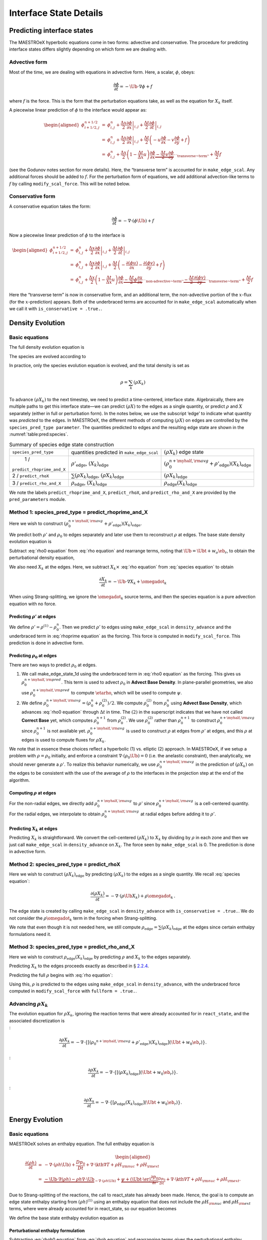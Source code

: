 .. _ch:pert:

***********************
Interface State Details
***********************


Predicting interface states
===========================

The MAESTROeX hyperbolic equations come in two forms: advective and
conservative. The procedure for predicting interface states differs
slightly depending on which form we are dealing with.

Advective form
--------------

Most of the time, we are dealing with equations in advective form.
Here, a scalar, :math:`\phi`, obeys:

.. math:: \frac{\partial \phi}{\partial t} = -\Ub \cdot \nabla \phi + f

where :math:`f` is the force. This is the form that the perturbation
equations take, as well as the equation for :math:`X_k` itself.

A piecewise linear prediction of :math:`\phi` to the interface
would appear as:

.. math::

   \begin{aligned}
   \phi_{i+1/2,j}^{n+1/2} &=& \phi_{i,j}^n
       + \left . \frac{\Delta x}{2} \frac{\partial \phi}{\partial x} \right |_{i,j}
       + \left . \frac{\Delta t}{2} \frac{\partial \phi}{\partial t} \right |_{i,j} \\
    &=& \phi_{i,j}^n
       + \left . \frac{\Delta x}{2} \frac{\partial \phi}{\partial x} \right |_{i,j}
       +  \frac{\Delta t}{2} \left ( -u \frac{\partial \phi}{\partial x}
                                            -v \frac{\partial \phi}{\partial y} + f \right ) \\
    &=& \phi_{i,j}^n + \frac{\Delta x}{2} \left ( 1 - \frac{\Delta t}{\Delta x} u \right )
              \frac{\partial \phi}{\partial x}
       \underbrace{- \frac{\Delta t}{2} v \frac{\partial \phi}{\partial y}}_{\text{``transverse~term''}} + \frac{\Delta t}{2} f\end{aligned}

(see the Godunov notes section for more details). Here, the
“transverse term” is accounted for in ``make_edge_scal``. Any
additional forces should be added to :math:`f`. For the perturbation form
of equations, we add additional advection-like terms to :math:`f` by calling
``modify_scal_force``. This will be noted below.

Conservative form
-----------------

A conservative equation takes the form:

.. math:: \frac{\partial \phi}{\partial t} = -\nabla \cdot ( \phi \Ub) + f

Now a piecewise linear prediction of :math:`\phi` to the interface is

.. math::

   \begin{aligned}
   \phi_{i+1/2,j}^{n+1/2} &=& \phi_{i,j}^n
       + \left . \frac{\Delta x}{2} \frac{\partial \phi}{\partial x} \right |_{i,j}
       + \left . \frac{\Delta t}{2} \frac{\partial \phi}{\partial t} \right |_{i,j} \\
    &=& \phi_{i,j}^n
       + \left . \frac{\Delta x}{2} \frac{\partial \phi}{\partial x} \right |_{i,j}
       +  \frac{\Delta t}{2} \left ( -\frac{\partial (\phi u)}{\partial x}
                                     -\frac{\partial (\phi v)}{\partial y} + f \right ) \\
    &=& \phi_{i,j}^n + \frac{\Delta x}{2} \left ( 1 - \frac{\Delta t}{\Delta x} u \right )
              \frac{\partial \phi}{\partial x}
       \underbrace{- \frac{\Delta t}{2} \phi \frac{\partial u}{\partial x} }_{\text{``non-advective~term''}}
                   \underbrace{- \frac{\Delta t}{2} \frac{\partial (\phi v)}{\partial y}}_{\text{``transverse~term''}} + \frac{\Delta t}{2} f\end{aligned}

Here the “transverse term” is now in conservative form, and an additional
term, the non-advective portion of the
:math:`x`-flux (for the :math:`x`-prediction) appears. Both of the underbraced terms are
accounted for in ``make_edge_scal`` automatically when we call it
with ``is_conservative = .true.``.

.. _sec:pred:density:

Density Evolution
=================

Basic equations
---------------

The full density evolution equation is

.. math::
   \begin{aligned}
   \frac{\partial\rho}{\partial t} &=& -\nabla\cdot(\rho\Ub) \nonumber \\
   &=& -\Ub\cdot\nabla\rho - \rho\nabla\cdot\Ub \, . 
   \end{aligned}
   :label: rho equation

The species are evolved according to

.. math::
   \begin{aligned}
   \frac{\partial(\rho X_k)}{\partial t} &=& -\nabla\cdot(\rho\Ub X_k) + \rho \omegadot_k \nonumber \\
   &=& -\Ub\cdot\nabla(\rho X_k) - \rho X_k \nabla\cdot\Ub + \rho \omegadot_k \, .
   \end{aligned}
   :label: species equation

In practice, only the species evolution equation is evolved, and the
total density is set as

.. math:: \rho = \sum_k (\rho X_k)

To advance :math:`(\rho X_k)` to the next timestep, we need to predict a
time-centered, interface state. Algebraically, there are multiple
paths to get this interface state—we can predict :math:`(\rho X)` to the
edges as a single quantity, or predict :math:`\rho` and :math:`X` separately
(either in full or perturbation form). In the notes below, we use the
subscript ‘edge’ to indicate what quantity was *predicted* to the
edges. In MAESTROeX, the different methods of computing :math:`(\rho X)` on
edges are controlled by the ``species_pred_type parameter``. The
quantities predicted to edges and the
resulting edge state are shown in the :numref:`table:pred:species`.


.. _table:pred:species:
.. table:: Summary of species edge state construction

   +--------------------------+---------------------------------------+---------------------------------------------------------------------------------------------+
   | ``species_pred_type``    | quantities predicted                  | :math:`(\rho X_k)`                                                                          |
   |                          | in ``make_edge_scal``                 | edge state                                                                                  |
   +--------------------------+---------------------------------------+---------------------------------------------------------------------------------------------+
   | 1 /                      | :math:`\rho'_\mathrm{edge}`,          | :math:`\left(\rho_0^{n+\myhalf,{\rm avg}} + \rho'_\mathrm{edge} \right)(X_k)_\mathrm{edge}` |
   |``predict_rhoprime_and_X``| :math:`(X_k)_\mathrm{edge}`           |                                                                                             |
   +--------------------------+---------------------------------------+---------------------------------------------------------------------------------------------+
   | 2 / ``predict_rhoX``     | :math:`\sum(\rho X_k)_\mathrm{edge}`, | :math:`(\rho X_k)_\mathrm{edge}`                                                            |
   |                          | :math:`(\rho X_k)_\mathrm{edge}`      |                                                                                             |
   +--------------------------+---------------------------------------+---------------------------------------------------------------------------------------------+
   | 3 / ``predict_rho_and_X``| :math:`\rho_\mathrm{edge}`,           | :math:`\rho_\mathrm{edge} (X_k)_\mathrm{edge}`                                              |
   |                          | :math:`(X_k)_\mathrm{edge}`           |                                                                                             |
   +--------------------------+---------------------------------------+---------------------------------------------------------------------------------------------+

We note the labels ``predict_rhoprime_and_X``, ``predict_rhoX``, and
``predict_rho_and_X`` are provided by the ``pred_parameters``
module.

Method 1: species_pred_type = predict_rhoprime_and_X
----------------------------------------------------

Here we wish to construct :math:`(\rho_0^{n+\myhalf,{\rm avg}}
+ \rho'_\mathrm{edge})(X_k)_\mathrm{edge}`.

We predict both :math:`\rho'` and :math:`\rho_0` to edges separately and later use them to
reconstruct :math:`\rho` at edges. The base state density evolution equation is

.. math::
   \frac{\partial\rho_0}{\partial t} = -\nabla\cdot(\rho_0 w_0 \eb_r) =
   -w_0\frac{\partial\rho_0}{\partial r}
   \underbrace{-\rho_0\frac{\partial w_0}{\partial r}}_{``\rho_0 ~ \text{force"}}.
   :label: rho0 equation

Subtract :eq:`rho0 equation` from :eq:`rho equation` and rearrange
terms, noting that :math:`\Ub = \Ubt + w_o\eb_r`, to obtain the
perturbational density equation,

.. math::
   \frac{\partial\rho'}{\partial t} = -\Ub\cdot\nabla\rho' \underbrace{- \rho'\nabla\cdot\Ub
   - \nabla\cdot(\rho_0\Ubt)}_{\rho' ~ \text{force}} \, .
   :label: rhoprime equation

We also need :math:`X_k` at the edges. Here, we subtract :math:`X_k \times`
:eq:`rho equation` from :eq:`species equation` to obtain

.. math:: \frac{\partial X_k}{\partial t} = -\Ub \cdot \nabla X_k + \omegadot_k

When using Strang-splitting, we ignore the :math:`\omegadot_k` source terms, and
then the species equation is a pure advection equation with no force.

Predicting :math:`\rho'` at edges
~~~~~~~~~~~~~~~~~~~~~~~~~~~~~~~~~

We define :math:`\rho' = \rho^{(1)} - \rho_0^n`. Then we predict :math:`\rho'` to
edges using ``make_edge_scal`` in ``density_advance`` and the
underbraced term in :eq:`rhoprime equation` as the forcing. This
force is computed in ``modify_scal_force``. This prediction is
done in advective form.

.. _Predicting rho0 at edges:

Predicting :math:`\rho_0` at edges
~~~~~~~~~~~~~~~~~~~~~~~~~~~~~~~~~~

There are two ways to predict :math:`\rho_0` at edges.

#. We call make_edge_state_1d using the underbraced term
   in :eq:`rho0 equation` as the forcing. This gives us
   :math:`\rho_0^{n+\myhalf,{\rm pred}}`. This term is used to advect :math:`\rho_0`
   in **Advect Base Density**. In plane-parallel geometries, we also use
   :math:`\rho_0^{n+\myhalf,{\rm pred}}` to compute :math:`\etarho`, which will be used
   to compute :math:`\psi`.

#. We define :math:`\rho_0^{n+\myhalf,{\rm avg}} = (\rho_0^n +
   \rho_0^{(2)})/2`. We compute :math:`\rho_0^{(2)}` from :math:`\rho_0^n` using
   **Advect Base Density**, which advances :eq:`rho0 equation`
   through :math:`\Delta t` in time. The :math:`(2)` in the superscript indicates
   that we have not called **Correct Base** yet, which computes
   :math:`\rho_0^{n+1}` from :math:`\rho_0^{(2)}`. We use :math:`\rho_0^{(2)}` rather than
   :math:`\rho_0^{n+1}` to construct :math:`\rho_0^{n+\myhalf,{\rm avg}}` since :math:`\rho_0^{n+1}`
   is not available yet. :math:`\rho_0^{n+\myhalf,{\rm avg}}` is used to construct
   :math:`\rho` at edges from :math:`\rho'` at edges, and
   this :math:`\rho` at edges is used to compute fluxes for :math:`\rho X_k`.

We note that in essence these choices reflect a hyperbolic (1)
vs. elliptic (2) approach. In MAESTROeX, if we setup a problem with
:math:`\rho = \rho_0` initially, and enforce a constraint :math:`\nabla \cdot
(\rho_0 \Ub) = 0` (i.e. the anelastic constraint), then analytically,
we should never generate a :math:`\rho'`. To realize this behavior
numerically, we use :math:`\rho_0^{n+\myhalf,{\rm avg}}` in the prediction
of :math:`(\rho X_k)` on the edges to be consistent with the use of the
average of :math:`\rho` to the interfaces in the projection step at the end
of the algorithm.

.. _Computing rho at edges:

Computing :math:`\rho` at edges
~~~~~~~~~~~~~~~~~~~~~~~~~~~~~~~

For the non-radial edges, we directly add :math:`\rho_0^{n+\myhalf,{\rm avg}}`
to :math:`\rho'` since :math:`\rho_0^{n+\myhalf,{\rm avg}}` is a cell-centered
quantity. For the radial edges, we interpolate to obtain
:math:`\rho_0^{n+\myhalf,{\rm avg}}` at radial edges before adding it to
:math:`\rho'`.

.. _sec:pert:predict_X:

Predicting :math:`X_k` at edges
~~~~~~~~~~~~~~~~~~~~~~~~~~~~~~~

Predicting :math:`X_k` is straightforward. We convert the cell-centered
:math:`(\rho X_k)` to :math:`X_k` by dividing by :math:`\rho` in each zone and then we
just call ``make_edge_scal`` in ``density_advance`` on :math:`X_k`.
The force seen by ``make_edge_scal`` is 0. The prediction is
done in advective form.

Method 2: species_pred_type = predict_rhoX
------------------------------------------

Here we wish to construct :math:`(\rho X_k)_\mathrm{edge}` by predicting
:math:`(\rho X_k)` to the edges as a single quantity. We recall
:eq:`species equation`:

.. math::

   \frac{\partial(\rho X_k)}{\partial t} =
     -\nabla \cdot (\rho \Ub X_k) + \rho \omegadot_k \, . \nonumber

The edge state is created by calling ``make_edge_scal`` in
``density_advance`` with ``is_conservative = .true.``.
We do not consider the :math:`\rho \omegadot_k` term in the forcing when
Strang-splitting.

We note that even though it is not needed here, we still compute
:math:`\rho_\mathrm{edge}=\sum(\rho X_k)_\mathrm{edge}` at the edges since certain
enthalpy formulations need it.

Method 3: species_pred_type = predict_rho_and_X
-----------------------------------------------

Here we wish to construct :math:`\rho_\mathrm{edge} (X_k)_\mathrm{edge}`
by predicting :math:`\rho` and :math:`X_k` to the edges separately.

Predicting :math:`X_k` to the edges proceeds exactly as described in
§ \ `2.2.4 <#sec:pert:predict_X>`__.

Predicting the full :math:`\rho` begins with :eq:`rho equation`:

.. math::
   \frac{\partial\rho}{\partial t}
   = -\Ub\cdot\nabla\rho \, \underbrace{- \rho\nabla\cdot\Ub}_{``\rho~\text{force''}} \, .
   :label: rho equation labeled

Using this, :math:`\rho` is predicted to the edges using
``make_edge_scal`` in ``density_advance``, with the underbraced
force computed in ``modify_scal_force`` with ``fullform =
.true.``.

.. _Advancing rhoX_k:

Advancing :math:`\rho X_k`
--------------------------

| The evolution equation for :math:`\rho X_k`, ignoring the reaction terms
  that were already accounted for in ``react_state``, and the
  associated discretization is
| :

  .. math::

     \frac{\partial\rho X_k}{\partial t} =
     -\nabla\cdot\left\{\left[\left({\rho_0}^{n+\myhalf,{\rm avg}}
     + \rho'_\mathrm{edge} \right)(X_k)_\mathrm{edge} \right](\Ubt+w_0\eb_r)\right\}.
| :

  .. math::

     \frac{\partial\rho X_k}{\partial t} =
     -\nabla\cdot\left\{\left[\left(\rho X_k \right)_\mathrm{edge} \right](\Ubt+w_0\eb_r)\right\}.
| :

  .. math::

     \frac{\partial\rho X_k}{\partial t} =
     -\nabla\cdot\left\{\left[\rho_\mathrm{edge} (X_k)_\mathrm{edge} \right](\Ubt+w_0\eb_r)\right\}.

.. _sec:pred:enthalpy:

Energy Evolution
================

.. _basic-equations-1:

Basic equations
---------------

MAESTROeX solves an enthalpy equation.
The full enthalpy equation is

.. math::

   \begin{aligned}
   \frac{\partial(\rho h)}{\partial t} &=& -\nabla\cdot(\rho h \Ub) + \frac{Dp_0}{Dt}
   + \nabla\cdot \kth \nabla T + \rho H_{\rm nuc} + \rho H_{\rm ext} \nonumber \\
   &=& \underbrace{-\Ub\cdot\nabla(\rho h) - \rho h\nabla\cdot\Ub}_{-\nabla\cdot(\rho h\Ub)}
   + \underbrace{\psi + (\Ubt \cdot \er) \frac{\partial p_0}{\partial r}}_{\frac{Dp_0}{Dt}}
   + \nabla\cdot\kth\nabla T + \rho H_{\rm nuc} + \rho H_{\rm ext}.\end{aligned}

Due to Strang-splitting of the reactions, the call to
react_state has already been made. Hence, the goal is to compute
an edge state enthalpy starting from :math:`(\rho h)^{(1)}` using an
enthalpy equation that does not include the :math:`\rho H_{\rm nuc}` and
:math:`\rho H_{\rm ext}` terms, where were already accounted for in
react_state, so our equation becomes

.. math::
   \frac{\partial(\rho h)}{\partial t} = -\Ub\cdot\nabla(\rho h) - \rho h\nabla\cdot\Ub
   + \underbrace{\psi + (\Ubt \cdot \er) \frac{\partial p_0}{\partial r} + \nabla\cdot\kth\nabla T}_{``(\rho h) ~ \text{force}"}
   :label: rhoh equation

We define the base state enthalpy evolution equation as

.. math::
   \begin{aligned}
   \frac{\partial(\rho h)_0}{\partial t} &=& -\nabla\cdot[(\rho h)_0 w_0\eb_r]
   + \frac{D_0p_0}{Dt} \nonumber \\
   &=& -w_0\frac{\partial(\rho h)_0}{\partial r}
   - \underbrace{(\rho h)_0\frac{\partial w_0}{\partial r}+ \psi}_{``(\rho h)_0 ~ \text{force}"}
    .
   \end{aligned}
   :label: rhoh0 equation

Perturbational enthalpy formulation
~~~~~~~~~~~~~~~~~~~~~~~~~~~~~~~~~~~

Subtracting :eq:`rhoh0 equation` from :eq:`rhoh equation` and
rearranging terms gives the perturbational enthalpy equation

.. math::
   \begin{aligned}
   \frac{\partial(\rho h)'}{\partial t} &=& -\nabla\cdot[(\rho h)'\Ub]
   - \nabla\cdot[(\rho h)_0\Ubt] + (\Ubt \cdot \er)\frac{\partial p_0}{\partial r}
   + \nabla\cdot\kth\nabla T\nonumber \\
   &=& -\Ub\cdot\nabla(\rho h)' \underbrace{- (\rho h)'\nabla\cdot\Ub
   - \nabla\cdot[(\rho h)_0\Ubt] + (\Ubt \cdot \er)\frac{\partial p_0}{\partial r}
   + \nabla\cdot\kth\nabla T}_{``(\rho h)' ~ \text{force}"}, 
   \end{aligned}
   :label: rhohprime equation

Temperature formulation
~~~~~~~~~~~~~~~~~~~~~~~

Alternately, we can consider an temperature evolution equation, derived
from enthalpy, as:

.. math::

   \frac{\partial T}{\partial t} = -\Ub\cdot\nabla T
   + \frac{1}{\rho c_p}\left\{(1-\rho h_p)\left[\psi
   + (\Ubt \cdot \er )\frac{\partial p_0}{\partial r}\right]
   + \nabla \cdot \kth \nabla T
   - \sum_k\rho\xi_k\omegadot_k
   + \rho H_{\rm nuc} + \rho H_{\rm ext}\right\}.

Again, we neglect the reaction terms, since that will be handled during
the reaction step, so we can write this as:

.. math::
   \frac{\partial T}{\partial t} = -\Ub\cdot\nabla T
   \underbrace{
   + \frac{1}{\rho c_p}\left\{(1-\rho h_p)\left[\psi
   + (\Ubt \cdot \er )\frac{\partial p_0}{\partial r}\right]
   + \nabla \cdot \kth \nabla T \right \} }_{``T~\text{force''}} \, .
   :label: T equation labeled

Pure enthalpy formulation
~~~~~~~~~~~~~~~~~~~~~~~~~

A final alternative is to consider an evolution equation for :math:`h`
alone. This can be derived by expanding the derivative of :math:`(\rho h)`
in :eq:`rhoh equation` and subtracting off :math:`h \times` the
continuity equation (:eq:`rho equation`):

.. math::
   \frac{\partial h}{\partial t} = -\Ub \cdot \nabla h
   \underbrace{+ \frac{1}{\rho}
   \left \{ \psi + (\Ubt \cdot \er )\frac{\partial p_0}{\partial r}
   + \nabla \cdot \kth \nabla T \right \} }_{``h~\text{force''}} \, .
   :label: h equation labeled

Prediction requirements
~~~~~~~~~~~~~~~~~~~~~~~

To update the enthalpy, we need to compute an interface state for
:math:`(\rho h)`. As with the species evolution, there are multiple
quantities we can predict to the interfaces to form this state,
controlled by ``enthalpy_pred_type``. A complexity of the
enthalpy evolution is that the formation of this edge state will
depend on ``species_pred_type``.

The general procedure for making the :math:`(\rho h)` edge state is as follows:

#. predict :math:`(\rho h)`, :math:`(\rho h)'`, :math:`h`, or :math:`T`
   to the edges (depending on ``enthalpy_pred_type`` ) using
   ``make_edge_scal`` and the forces identified in the appropriate
   evolution equation (:eq:`rhohprime equation`, :eq:`T equation
   labeled`, or :eq:`h equation labeled` respectively).

   The appropriate forces are summaried in :numref:`table:pred:hforce`.

#. if we predicted :math:`T`, convert this predicted
   edge state to an intermediate “enthalpy” state (the quotes
   indicate that it may be perturbational or full enthalpy) by calling
   the EOS.

#. construct the final enthalpy edge state in ``mkflux``. The
   precise construction depends on what species and enthalpy quantities
   are input to mkflux.

Finally, when MAESTROeX is run with ``use_tfromp = T``, the
temperature is derived from the density, basestate pressure (:math:`p_0`),
and :math:`X_k`. When run with reactions or external heating,
react_state updates the temperature after the reaction/heating
term is computed. In ``use_tfromp = T`` mode, the temperature will
not see the heat release, since the enthalpy does not feed in. Only
after the hydro update does the temperature gain the effects of the
heat release due to the adjustment of the density (which in turn sees
it through the velocity field and :math:`S`). As a result, the
``enthalpy_pred_types`` that predict temperature to the interface
( ``predict_T_then_rhoprime`` and ``predict_T_then_h`` ) will
not work. MAESTROeX will abort if the code is run with this
combination of parameters.

The behavior of ``enthalpy_pred_type`` is:

* ``enthalpy_pred_type = 0`` (``predict_rhoh``) :
  we predict :math:`(\rho h)`.  The advective force is:

  .. math::
     \left [\psi + (\Ubt \cdot  \er)   \frac{\partial p_0}{\partial r} + \nabla \cdot \kth \nabla T \right ]

* ``enthalpy_pred_type = 1`` (``predict_rhohprime``) :
  we predict :math:`(\rho h)^\prime`.  The advective force is:

  .. math::
     -(\rho h)^\prime \; \nabla \cdot (\Ubt+w_0 \er) - \nabla \cdot (\Ubt (\rho h)_0) + (\Ubt \cdot \er) \frac{\partial p_0}{\partial r} + \nabla \cdot \kth \nabla T

* ``enthalpy_pred_type = 2`` (``predict_h``) :
  we predict :math:`h`.  The advective force is:

  .. math::
     \frac{1}{\rho} \left [\psi + (\Ubt \cdot \er) \frac{\partial p_0}{\partial r} + \nabla \cdot \kth \nabla T \right ]

* ``enthalpy_pred_type = 3`` (``predict_T_then_rhohprime``) :
  we predict :math:`T`.  The advective force is:


  .. math::
     \frac{1}{\rho c_p} \left \{ (1 - \rho h_p) \left [\psi + (\Ubt \cdot \er) \frac{\partial p_0}{\partial r} \right ] + \nabla \cdot \kth \nabla T \right \}

* ``enthalpy_pred_type = 4`` (``predict_T_then_h``) :
  we predict :math:`T`.  The advective force is:

  .. math::
     \frac{1}{\rho c_p} \left\{ (1 - \rho h_p) \left [\psi + (\Ubt \cdot \er) \frac{\partial p_0}{\partial r}\right ] +  \nabla \cdot \kth \nabla T \right\}


The combination of ``species_pred_type`` and ``enthalpy_pred_type`` determine how we construct the edge state.  The variations are:

* ``species_pred_type = 1`` (``predict_rhoprime_and_X``) and ``enthalpy_pred_type = 0`` (``predict_rhoh``) :

  * cell-centered quantity predicted in ``make_edge_scal`` : :math:`(\rho h)`

  * intermediate "enthalpy" edge state : :math:`(\rho h)_\mathrm{edge}`

  * species quantity available in ``mkflux`` : :math:`X_\mathrm{edge}`, :math:`\rho'_\mathrm{edge}`

  * final :math:`(\rho h)` edge state : :math:`(\rho h)_\mathrm{edge}`

* ``species_pred_type = 1`` (``predict_rhoprime_and\_X``) and ``enthalpy_pred_type = 1`` (``predict_rhohprime``) :

  * cell-centered quantity predicted in ``make_edge_scal`` : :math:`(\rho h)'` 

  * intermediate "enthalpy" edge state : :math:`(\rho h)'_\mathrm{edge}` 
 
  * species quantity available in ``mkflux`` : :math:`X_\mathrm{edge}`, :math:`\rho'_\mathrm{edge}`

  * final :math:`(\rho h)` edge state : :math:`\left [ (\rho h)_0^{n+\myhalf,{\rm avg}} + (\rho h)'_\mathrm{edge} \right ]`

* ``species_pred_type = 1`` (``predict_rhoprime_and_X``) and ``enthalpy_pred_type = 2`` (``predict_h``)

  * cell-centered quantity predicted in ``make_edge_scal`` : :math:`h`

  * intermediate "enthalpy" edge state : :math:`h_\mathrm{edge}`

  * species quantity available in ``mkflux`` : :math:`X_\mathrm{edge}`, :math:`\rho'_\mathrm{edge}`

  * final :math:`(\rho h)` edge state : :math:`\left ( \rho_0^{n+\myhalf,{\rm avg}} + \rho'_\mathrm{edge} \right ) h_\mathrm{edge}`

* ``species_pred_type = 1`` (``predict_rhoprime_and_X``) and ``enthalpy_pred_type = 3`` (``predict_T_then_rhohprime``)

  * cell-centered quantity predicted in ``make_edge_scal`` : :math:`T`

  * intermediate "enthalpy" edge state : :math:`(\rho h)'_\mathrm{edge}`

  * species quantity available in ``mkflux`` : :math:`X_\mathrm{edge}`, :math:`\rho'_\mathrm{edge}`

  * final :math:`(\rho h)` edge state : :math:`\left [ (\rho h)_0^{n+\myhalf,{\rm avg}} + (\rho h)'_\mathrm{edge} \right ]`

* ``species_pred_type = 1`` (``predict_rhoprime_and_X``) and ``enthalpy_pred_type = 4`` {``predict_T_then_h``)

  * cell-centered quantity predicted in ``make_edge_scal`` : :math:`T`

  * intermediate "enthalpy" edge state : :math:`h_\mathrm{edge}`

  * species quantity available in ``mkflux`` : :math:`X_\mathrm{edge}`, :math:`\rho'_\mathrm{edge}`

  * final :math:`(\rho h)` edge state : :math:`\left ( \rho_0^{n+\myhalf,{\rm avg}} + \rho'_\mathrm{edge} \right ) h_\mathrm{edge}`

* ``species_pred_type = 2`` (``predict_rhoX``) and ``enthalpy_pred_type = 0`` (``predict_rhoh``)

  * cell-centered quantity predicted in ``make_edge_scal`` : :math:`(\rho h)`

  * intermediate "enthalpy" edge state : :math:`(\rho h)_\mathrm{edge}`

  * species quantity available in ``mkflux`` : :math:`(\rho X)_\mathrm{edge}`, :math:`\sum(\rho X)_\mathrm{edge}`

  * final :math:`(\rho h)` edge state : :math:`(\rho h)_\mathrm{edge}`

* ``species_pred_type = 2`` (``predict_rhoX``) and ``enthalpy_pred_type = 1`` (``predict_rhohprime``)

  * cell-centered quantity predicted in ``make_edge_scal`` : :math:`(\rho h)'`

  * intermediate "enthalpy" edge state : :math:`(\rho h)'_\mathrm{edge}`

  * species quantity available in ``mkflux`` : :math:`(\rho X)_\mathrm{edge}`, :math:`\sum(\rho X)_\mathrm{edge}`

  * final :math:`(\rho h)` edge state : :math:`\left [ (\rho h)_0^{n+\myhalf,{\rm avg}} + (\rho h)'_\mathrm{edge} \right ]`

* ``species_pred_type = 2`` (``predict_rhoX``) and ``enthalpy_pred_type = 2`` (``predict_h``)

  * cell-centered quantity predicted in ``make_edge_scal`` : :math:`h`

  * intermediate "enthalpy" edge state : :math:`h_\mathrm{edge}`

  * species quantity available in ``mkflux`` : :math:`(\rho X)_\mathrm{edge}`, :math:`\sum(\rho X)_\mathrm{edge}`

  * final :math:`(\rho h)` edge state : :math:`\sum(\rho X)_\mathrm{edge} h_\mathrm{edge}`

* ``species_pred_type = 2`` (``predict_rhoX``) and ``enthalpy_pred_type = 3`` (``predict_T_then_rhohprime``)

  * cell-centered quantity predicted in ``make_edge_scal`` : :math:`T$`

  * intermediate "enthalpy" edge state : :math:`(\rho h)'_\mathrm{edge}`

  * species quantity available in ``mkflux`` : :math:`(\rho X)_\mathrm{edge}`, :math:`\sum(\rho X)_\mathrm{edge}`

  * final :math:`(\rho h)` edge state : :math:`\left [ (\rho h)_0^{n+\myhalf,{\rm avg}} + (\rho h)'_\mathrm{edge} \right ]`

* ``species_pred_type = 2`` (``predict_rhoX``) and ``enthalpy_pred_type = 4`` (``predict_T_then_h``)

  * cell-centered quantity predicted in ``make_edge_scal`` : :math:`T`

  * intermediate "enthalpy" edge state : :math:`h_\mathrm{edge}`

  * species quantity available in ``mkflux`` : :math:`(\rho X)_\mathrm{edge}`, :math:`\sum(\rho X)_\mathrm{edge}`

  * final :math:`(\rho h)` edge state : :math:`\sum(\rho X)_\mathrm{edge} h_\mathrm{edge}`

* ``species_pred_type = 3`` (``predict_rho_and_X``) and ``enthalpy_pred_type = 0`` (``predict_rhoh``)

  * cell-centered quantity predicted in ``make_edge_scal`` : :math:`(\rho h)`

  * intermediate "enthalpy" edge state : :math:`(\rho h)_\mathrm{edge}`

  * species quantity available in ``mkflux`` : :math:`X_\mathrm{edge}`, :math:`\rho_\mathrm{edge}`

  * final :math:`(\rho h)` edge state : :math:`(\rho h)_\mathrm{edge}`

* ``species_pred_type = 3`` (``predict_rho_and_X``) and ``enthalpy_pred_type = 1`` (``predict_rhohprime``)

  * cell-centered quantity predicted in ``make_edge_scal`` : :math:`(\rho h)'`

  * intermediate "enthalpy" edge state : :math:`(\rho h)'_\mathrm{edge}`

  * species quantity available in ``mkflux`` : :math:`X_\mathrm{edge}`, :math:`\rho_\mathrm{edge}`

  * final :math:`(\rho h)` edge state : :math:`\left [ (\rho h)_0^{n+\myhalf,{\rm avg}} + (\rho h)'_\mathrm{edge} \right ]`

* ``species_pred_type = 3`` (``predict_rho_and_X``) and ``enthalpy_pred_type = 2`` (``predict_h``)

  * cell-centered quantity predicted in ``make_edge_scal`` : :math:`h`

  * intermediate "enthalpy" edge state : :math:`h_\mathrm{edge}`

  * species quantity available in ``mkflux`` : :math:`X_\mathrm{edge}`, :math:`\rho_\mathrm{edge}`

  * final :math:`(\rho h)` edge state : :math:`\rho_\mathrm{edge} h_\mathrm{edge}`

* ``species_pred_type = 3`` (``predict_rho_and_X``) and ``enthalpy_pred_type = 3`` (``predict_T_then_rhohprime``)

  * cell-centered quantity predicted in ``make_edge_scal`` : :math:`T`

  * intermediate "enthalpy" edge state : :math:`(\rho h)'_\mathrm{edge}`

  * species quantity available in ``mkflux`` : :math:`X_\mathrm{edge}`, :math:`\rho_\mathrm{edge}`

  * final :math:`(\rho h)` edge state : :math:`\left [ (\rho h)_0^{n+\myhalf,{\rm avg}} + (\rho h)'_\mathrm{edge} \right ]`

* ``species_pred_type = 3`` (``predict_rho_and_X``) } and ``enthalpy_pred_type = 4`` (``predict_T_then_h``)

  * cell-centered quantity predicted in ``make_edge_scal`` : :math:`T`

  * intermediate "enthalpy" edge state : :math:`h_\mathrm{edge}`

  * species quantity available in ``mkflux`` : :math:`X_\mathrm{edge}`, :math:`\rho_\mathrm{edge}`

  * final :math:`(\rho h)` edge state : :math:`\rho_\mathrm{edge} h_\mathrm{edge}`



Method 0: enthalpy_pred_type = predict_rhoh
-------------------------------------------

Here we wish to construct :math:`(\rho h)_\mathrm{edge}` by predicting
:math:`(\rho h)` to the edges directly. We use ``make_edge_scal`` with
``is_conservative = .true.`` on :math:`(\rho h)`, with the underbraced term
in :eq:`rhoh equation` as the force (computed in ``mkrhohforce``).

Method 1: enthalpy_pred_type = predict_rhohprime
------------------------------------------------

Here we wish to construct :math:`\left [ (\rho h)_0^{n+\myhalf,{\rm avg}} + (\rho
h)'_\mathrm{edge} \right ]` by predicting :math:`(\rho h)'` to the edges.

.. _Predicting rhohprime at edges:

Predicting :math:`(\rho h)'` at edges
~~~~~~~~~~~~~~~~~~~~~~~~~~~~~~~~~~~~~

We define :math:`(\rho h)' = (\rho h)^{(1)} - (\rho h)_0^n`. Then we predict
:math:`(\rho h)'` to edges using ``make_edge_scal`` in ``enthalpy_advance``
and the underbraced term in :eq:`rhohprime equation` as the forcing (see
also :numref:`table:pred:hforce` for the forcing term).
The first two terms in :math:`(\rho h)'` force are computed in
``modify_scal_force``, and the last two terms are accounted for in
``mkrhohforce``. For spherical problems, we have found that a different
representation of the pressure term in the :math:`(\rho h)'` force gives better
results, namely:

.. math::

   (\Ubt \cdot \er)\frac{\partial p_0}{\partial r} \equiv \Ubt\cdot\nabla p_0 =
   \nabla\cdot(\Ubt p_0) - p_0\nabla\cdot\Ubt.

Predicting :math:`(\rho h)_0` at edges
~~~~~~~~~~~~~~~~~~~~~~~~~~~~~~~~~~~~~~

We use an analogous procedure described in Section :ref:`Predicting
rho0 at edges` for computing :math:`\rho_0^{n+\myhalf,\rm{avg}}` to
obtain :math:`(\rho h)_0^{n+\myhalf,\rm{avg}}`, i.e., :math:`(\rho
h)_0^{n+\myhalf,{\rm avg}} = [(\rho h)_0^{n} + (\rho h)_0^{n+1}]/2`.

For spherical, however, instead of computing :math:`(\rho h)_0` on edges
directly, we compute :math:`\rho_0` and :math:`h_0` separately at the edges, and
multiply to get :math:`(\rho h)_0`.

Computing :math:`\rho h` at edges
~~~~~~~~~~~~~~~~~~~~~~~~~~~~~~~~~

We use an analogous procedure described in Section :ref:`Computing rho
at edges` for computing :math:`\rho` at edges to compute :math:`\rho
h` at edges.

Method 2: enthalpy_pred_type = predict_h
----------------------------------------

Here, the construction of the interface state depends on what species
quantities are present. In all cases, the enthalpy state is found
by predicting :math:`h` to the edges.

For ``species_pred_types``: ``predict_rhoprime_and_X``, we wish to construct
:math:`(\rho_0 + \rho'_\mathrm{edge} ) h_\mathrm{edge}`.

For ``species_pred_types``: ``predict_rho_and_X`` or
``predict_rhoX``, we wish to construct :math:`\rho_\mathrm{edge} h_\mathrm{edge}`.

Predicting :math:`h` at edges
~~~~~~~~~~~~~~~~~~~~~~~~~~~~~

We define :math:`h = (\rho h)^{(1)}/\rho^{(1)}`. Then we predict :math:`h` to edges
using ``make_edge_scal`` in ``enthalpy_advance`` and the
underbraced term in :eq:`h equation labeled` as the forcing (see
also :numref:`table:pred:hforce`. This force is computed by
``mkrhohforce`` and then divided by :math:`\rho`. Note: ``mkrhoforce``
knows about the different ``enthalpy_pred_types`` and computes
the correct force for this type.

.. _computing-rho-h-at-edges-1:

Computing :math:`\rho h` at edges
~~~~~~~~~~~~~~~~~~~~~~~~~~~~~~~~~

| ``species_pred_types``: ``predict_rhoprime_and_X``:
| We use the same procedure described in Section `[Computing rho at
    edges] <#Computing rho at
    edges>`__ for computing :math:`\rho_\mathrm{edge}` from :math:`\rho_0` and
  :math:`\rho'_\mathrm{edge}` and then multiply by :math:`h_\mathrm{edge}`.

|  
| ``species_pred_types``: ``predict_rhoX``:
| We already have :math:`\sum(\rho X_k)_\mathrm{edge}` and simply multiply by
  :math:`h_\mathrm{edge}`.

|  
| ``species_pred_types``: ``predict_rho_and_X``:
| We already have :math:`\rho_\mathrm{edge}` and simply multiply by
  :math:`h_\mathrm{edge}`.

Method 3: enthalpy_pred_type = predict_T_then_rhohprime
-------------------------------------------------------

Here we wish to construct :math:`\left [ (\rho h)_0 + (\rho h)'_\mathrm{edge} \right ]` by predicting :math:`T` to the edges and then
converting this to :math:`(\rho h)'_\mathrm{edge}` via the EOS.

Predicting :math:`T` at edges
~~~~~~~~~~~~~~~~~~~~~~~~~~~~~

We predict :math:`T` to edges using ``make_edge_scal`` in
``enthalpy_advance`` and the underbraced term in Eq. \ `[T equation
  labeled] <#T equation
  labeled>`__ as the forcing (see also :numref:`table:pred:hforce`).
This force is computed by ``mktempforce``.

Converting :math:`T_\mathrm{edge}` to :math:`(\rho h)'_\mathrm{edge}`
~~~~~~~~~~~~~~~~~~~~~~~~~~~~~~~~~~~~~~~~~~~~~~~~~~~~~~~~~~~~~~~~~~~~~

We call the EOS in ``makeHfromRhoT_edge`` (called from
``enthalpy_advance``) to convert from :math:`T_\mathrm{edge}` to :math:`(\rho
h)'_\mathrm{edge}`. For the EOS call, we need :math:`X_\mathrm{edge}` and
:math:`\rho_\mathrm{edge}`. This construction depends on
``species_pred_type``, since the species edge states may differ
between the various prediction types (see the “species quantity”
column in :numref:`table:pred:hoverview`. The EOS inputs are
constructed as:

.. raw:: latex

   \centering

+-----------------------+-----------------------+-----------------------+
| species_pred_type     | :math:`\rho` edge     | :math:`X_k` edge      |
|                       | state                 | state                 |
+=======================+=======================+=======================+
| predict_rhoprime_and_ | :math:`\rho_0^{n+\myh | :math:`(X_k)_\mathrm{ |
| X                     | alf,\rm{avg}} + \rho' | edge}`                |
|                       | _\mathrm{edge}`       |                       |
+-----------------------+-----------------------+-----------------------+
| predict_rhoX          | :math:`\sum_k (\rho X | :math:`(\rho X_k)_\ma |
|                       | _k)_\mathrm{edge}`    | thrm{edge}/\sum_k (\r |
|                       |                       | ho X_k)_\mathrm{edge} |
|                       |                       | `                     |
+-----------------------+-----------------------+-----------------------+
| predict_rho_and_X     | :math:`\rho_\mathrm{e | :math:`(X_k)_\mathrm{ |
|                       | dge}`                 | edge}`                |
+-----------------------+-----------------------+-----------------------+

After calling the EOS, the output of ``makeHfromRhoT_edge`` is
:math:`(\rho h)'_\mathrm{edge}`.

.. _computing-rho-h-at-edges-2:

Computing :math:`\rho h` at edges
~~~~~~~~~~~~~~~~~~~~~~~~~~~~~~~~~

The computation of the final :math:`(\rho h)` edge state is done identically
as the ``predict_rhohprime`` version.

Method 4: enthalpy_pred_type = predict_T_then_h
-----------------------------------------------

Here, the construction of the interface state depends on what species
quantities are present. In all cases, the enthalpy state is found by
predicting :math:`T` to the edges and then converting this to
:math:`h_\mathrm{edge}` via the EOS.

For ``species_pred_types``:`` predict_rhoprime_and_X,`` we wish to
construct :math:`(\rho_0 + \rho'_\mathrm{edge} ) h_\mathrm{edge}`.

For ``species_pred_types``: ``predict_rhoX``, we wish to
construct :math:`\sum(\rho X_k)_\mathrm{edge} h_\mathrm{edge}`.

For ``species_pred_types``: ``predict_rho_and_X``, we wish to
construct :math:`\rho_\mathrm{edge} h_\mathrm{edge}`.

.. _predicting-t-at-edges-1:

Predicting :math:`T` at edges
~~~~~~~~~~~~~~~~~~~~~~~~~~~~~

The prediction of :math:`T` to the edges is done identically as the
``predict_T_then_rhohprime`` version.

Converting :math:`T_\mathrm{edge}` to :math:`h_\mathrm{edge}`
~~~~~~~~~~~~~~~~~~~~~~~~~~~~~~~~~~~~~~~~~~~~~~~~~~~~~~~~~~~~~

This is identical to the ``predict_T_then_rhohprime`` version,
except that on output, we compute :math:`h_\mathrm{edge}`.

.. _computing-rho-h-at-edges-3:

Computing :math:`\rho h` at edges
~~~~~~~~~~~~~~~~~~~~~~~~~~~~~~~~~

The computation of the final :math:`(\rho h)` edge state is done identically
as the ``predict_h version``.

Advancing :math:`\rho h`
------------------------

We update the enthalpy analogously to the species update in
Section `2.5 <#Advancing rhoX_k>`__. The forcing term does not include reaction
source terms accounted for in **React State**, and is the same
for all enthalpy_pred_types.

.. math::

   \frac{\partial(\rho h)}{\partial t} =
   -\nabla\cdot\left\{\left \langle (\rho h) \right \rangle_\mathrm{edge}
    \left(\Ubt + w_0\eb_r\right)\right\} + (\Ubt \cdot \er)\frac{\partial p_0}{\partial r} + \psi   .

where :math:`\left \langle (\rho h) \right \rangle_\mathrm{edge}` is the
edge state for :math:`(\rho h)` computed as listed in the final column of
:numref:`table:pred:hoverview` for the given ``enthalpy_pred_type``
and ``species_pred_type``.

.. _sec:toyconvect:

Experience from toy_convect
===========================

Why is toy_convect Interesting?
-------------------------------

The toy_convect problem consists of a carbon-oxygen white dwarf with
an accreted layer of solar composition. There is a steep composition
gradient between the white dwarf and the accreted layer. The convection
that begins as a result of the accretion is extremely sensitive to the
amount of mixing.

Initial Observations
--------------------

With ``use_tfromp = T`` and ``cflfac = 0.7`` there is a large
difference between ``species_pred_type = 1`` and species_pred_type =
2,3 as seen in :numref:`fig:spec1_vs_23``. ``species_pred_type = 1``
shows quick heating (peak T vs. t) and there is ok agreement between
``tfromh`` and ``tfromp``. ``species_pred_type = 2,3`` show cooling
(peak T vs. t) and ``tfromh`` looks completely unphysical (see
:numref:`fig:tfromh_unphysical`). There are also strange filament type
features in the momentum plots shown in :numref:`fig:mom_filaments`.


.. _fig:spec1_vs_23:
.. figure:: spec1_vs_23.png
   :align: center

   Compare species_pred_type = 1,2,3 with use_tfromp =
   T, enthalpy_pred_type = 1, cflfac = 0.7


.. _fig:tfromh_unphysical:
.. figure:: tfromh_unphysical.png
   :align: center

   There are strange filament type features at the bottom of the
   domain. ``species_pred_type = 2``, ``enthalpy_pred_type = 1``, ``cflfac = 0.7``,
   ``use_tfromp = T``

.. _fig:mom_filaments:
.. figure:: mom_filaments.png
   :align: center

   There are strange filament type features at the bottom of the
   domain. ``species_pred_type = 2``, ``enthalpy_pred_type = 1``, ``cflfac = 0.7``,
   ``use_tfromp = T``

Using ``use_tfromp = F`` and ``dpdt_factor`` :math:`>` 0 results in many runs
crashing very quickly and gives unphyiscal temperature profiles as seen in
:numref:`fig:tfrompF_unphys`.


.. _fig:tfrompF_unphys:
.. figure:: tfrompF_unphys.png
   :align: center

   Compare ``cflfac = 0.1`` with ``cflfac = 0.7`` for
   ``use_tfromp = F``, ``dpdt_factor = 0.0``, ``species_pred_type = 2``,
   ``enthalpy_pred_type = 4``

.. _fig:tfrompF_cfl_1vs7:
.. figure:: tfrompF_cfl_1vs7.png
   :align: center

   Compare ``cflfac = 0.1`` with ``cflfac = 0.7`` for
   ``use_tfromp = F``, ``dpdt_factor = 0.0``, ``species_pred_type = 2``,
   ``enthalpy_pred_type = 4``


Change cflfac and enthalpy_pred_type
------------------------------------

With ``species_pred_type = 1`` and ``cflfac = 0.1``, there is much
less heating (peak T vs. t) than the ``cflfac = 0.7`` (default). There
is also a lower overall Mach number (see :numref:`fig:spec1_cfl_1vs7`)
with the ``cflfac = 0.1`` and excellent agreement between ``tfromh``
and ``tfromp``.

``use_tfromp = F``, ``dpdt_factor = 0.0``, ``enthalpy_pred_type = 3,4`` and
``species_pred_type = 2,3`` shows cooling (as seen in ``use_tfromp = T``)
with a comparable rate of cooling (see :numref:`fig:compare_tfromp`)
to the ``use_tfromp = T`` case. The
largest difference between the two runs is that the ``use_tfromp = F``
case shows excellent agreement between ``tfromh`` and ``tfromp`` with
``cflfac = 0.7``. The filaments in the momentum plot of :numref:`fig:mom_filaments` are still present.


.. _fig:spec1_cfl_1vs7:
.. figure:: spec1_cfl_1vs7.png
   :align: center

   Illustrate the comparable cooling rates between
   use_tfromp = T and use_tfromp = F with dpdt_factor = 0.0
   using species_pred_type = 2, enthalpy_pred_type = 3,1

.. _fig:compare_tfromp:
.. figure:: compare_tfromp.png
   :align: center

   Illustrate the comparable cooling rates between
   use_tfromp = T and use_tfromp = F with dpdt_factor = 0.0
   using species_pred_type = 2, enthalpy_pred_type = 3,1

For a given ``enthalpy_pred_type`` and ``use_tfromp = F``,
``species_pred_type = 2`` has a lower Mach number (vs. t) compared to
``species_pred_type = 3``.

Any ``species_pred_type`` with ``use_tfromp = F``, ``dpdt_factor = 0.0``
and ``enthalpy_pred_type = 1`` shows significant heating, although
the onset of the heating is delayed in ``species_pred_type = 2,3`` (see
:numref:`fig:compare_tF_d0_h1_s123`). Only
``species_pred_type = 1`` gives good agreement between ``tfromh`` and
``tfromp``.

Comparing ``cflfac = 0.7`` and ``cflfac = 0.1`` with
``use_tfromp = F``, ``dpdt_factor = 0.0``, ``species_pred_type = 2`` and
``enthalpy_pred_type = 4`` shows good agreement overall (see :numref:`fig:tfrompF_cfl_1vs7`.

.. _fig:compare_tF_d0_h1_s123:
.. figure:: compare_tF_d0_h1_s123.png
   :align: center

   Compare the castro.ppm_type CASTRO runs with the
   species_pred_type MAESTROeX runs.

.. _fig:compare_castro:
.. figure:: compare_castro.png
   :align: center

   Compare the castro.ppm_type CASTRO runs with the
   species_pred_type MAESTROeX runs.


Additional Runs
---------------

bds_type = 1
~~~~~~~~~~~~

Using bds_type = 1, use_tfromp = F, dpdt_factor = 0.0,
species_pred_type = 2, enthalpy_pred_type = 4 and
cflfac = 0.7 seems to cool off faster, perhaps due to less mixing.
There is also no momentum filaments in the bottom of the domain.

evolve_base_state = F
~~~~~~~~~~~~~~~~~~~~~

Using evolve_base_state = F, use_tfromp = F, dpdt_factor = 0.0,
species_pred_type = 2 and enthalpy_pred_type = 4 seems to agree
well with the normal evolve_base_state = T run.

toy_convect in CASTRO
---------------------

toy_convect was also run using CASTRO with
castro.ppm_type = 0,1. These runs show temperatures that cool
off rather than increase (see :numref:`fig:compare_castro`) which
suggests using species_pred_type = 2,3 instead of
species_pred_type = 1.

Recommendations
---------------

All of these runs suggest that running under species_pred_type =
2 or 3, enthalpy_pred_type = 3 or 4 with either use_tfromp = F and
dpdt_factor = 0.0 or use_tfromp = T gives the most
consistent results.
